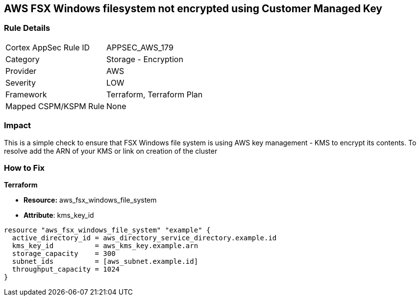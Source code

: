 == AWS FSX Windows filesystem not encrypted using Customer Managed Key


=== Rule Details

[cols="1,2"]
|===
|Cortex AppSec Rule ID |APPSEC_AWS_179
|Category |Storage - Encryption
|Provider |AWS
|Severity |LOW
|Framework |Terraform, Terraform Plan
|Mapped CSPM/KSPM Rule |None
|===


=== Impact
This is a simple check to ensure that FSX Windows file system is using AWS key management - KMS to encrypt its contents.
To resolve add the ARN of your KMS or link on creation of the cluster

=== How to Fix


*Terraform* 


* *Resource:* aws_fsx_windows_file_system
* *Attribute*:  kms_key_id


[source,go]
----
resource "aws_fsx_windows_file_system" "example" {
  active_directory_id = aws_directory_service_directory.example.id
  kms_key_id          = aws_kms_key.example.arn
  storage_capacity    = 300
  subnet_ids          = [aws_subnet.example.id]
  throughput_capacity = 1024
}
----

